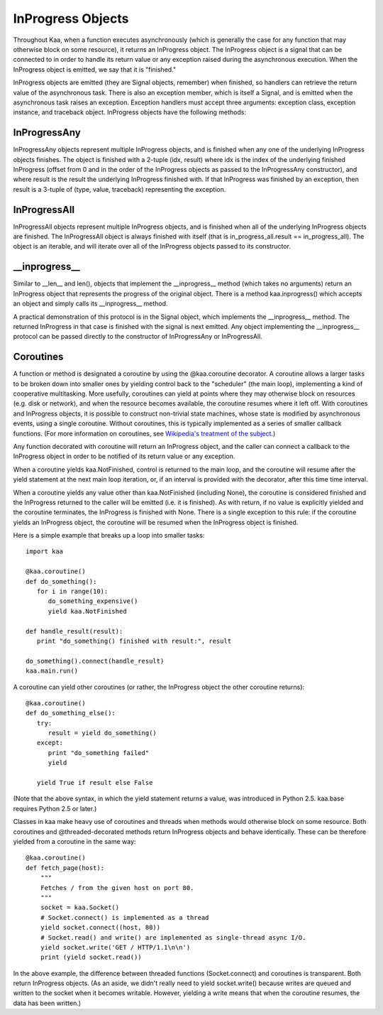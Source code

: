 InProgress Objects
==================

Throughout Kaa, when a function executes asynchronously (which is generally the
case for any function that may otherwise block on some resource), it returns an
InProgress object. The InProgress object is a signal that can be connected to
in order to handle its return value or any exception raised during the
asynchronous execution. When the InProgress object is emitted, we say that it
is "finished."

InProgress objects are emitted (they are Signal objects, remember)
when finished, so handlers can retrieve the return value of the
asynchronous task. There is also an exception member, which is itself
a Signal, and is emitted when the asynchronous task raises an
exception. Exception handlers must accept three arguments: exception
class, exception instance, and traceback object. InProgress objects
have the following methods:

.. kaaclass:: kaa.InProgress

   .. automethods::
      :remove: Progress

      .. method:: connect(callback, \*args, \*\*kwargs)

         connects a callback to be invoked when the InProgress has
         returned normally (no exception raised)

   .. autoproperties::
   .. autosignals::



InProgressAny
-------------

InProgressAny objects represent multiple InProgress objects, and is
finished when any one of the underlying InProgress objects
finishes. The object is finished with a 2-tuple (idx, result) where
idx is the index of the underlying finished InProgress (offset from 0
and in the order of the InProgress objects as passed to the
InProgressAny constructor), and where result is the result the
underlying InProgress finished with. If that InProgress was finished
by an exception, then result is a 3-tuple of (type, value, traceback)
representing the exception.

InProgressAll
-------------

InProgressAll objects represent multiple InProgress objects, and is
finished when all of the underlying InProgress objects are
finished. The InProgressAll object is always finished with itself
(that is in_progress_all.result == in_progress_all). The object is an
iterable, and will iterate over all of the InProgress objects passed
to its constructor.

__inprogress__
--------------

Similar to __len__ and len(), objects that implement the
__inprogress__ method (which takes no arguments) return an InProgress
object that represents the progress of the original object. There is a
method kaa.inprogress() which accepts an object and simply calls its
__inprogress__ method.

A practical demonstration of this protocol is in the Signal object,
which implements the __inprogress__ method. The returned InProgress in
that case is finished with the signal is next emitted. Any object
implementing the __inprogress__ protocol can be passed directly to the
constructor of InProgressAny or InProgressAll.

Coroutines
----------

A function or method is designated a coroutine by using the @kaa.coroutine
decorator.  A coroutine allows a larger tasks to be broken down into smaller
ones by yielding control back to the "scheduler" (the main loop), implementing
a kind of cooperative multitasking.  More usefully, coroutines can yield at
points where they may otherwise block on resources (e.g. disk or network), and
when the resource becomes available, the coroutine resumes where it left off.
With coroutines and InProgress objects, it is possible to construct non-trivial
state machines, whose state is modified by asynchronous events, using a single
coroutine.  Without coroutines, this is typically implemented as a series of
smaller callback functions.  (For more information on coroutines, see
`Wikipedia's treatment of the subject
<http://en.wikipedia.org/wiki/Coroutine>`_.)

Any function decorated with coroutine will return an InProgress object, and the
caller can connect a callback to the InProgress object in order to be notified
of its return value or any exception.

When a coroutine yields kaa.NotFinished, control is returned to the
main loop, and the coroutine will resume after the yield statement
at the next main loop iteration, or, if an interval is provided with the
decorator, after this time time interval.

When a coroutine yields any value other than kaa.NotFinished (including None),
the coroutine is considered finished and the InProgress returned to the caller
will be emitted (i.e. it is finished). As with return, if no value is
explicitly yielded and the coroutine terminates, the InProgress is finished
with None.  There is a single exception to this rule: if the coroutine yields
an InProgress object, the coroutine will be resumed when the InProgress object
is finished.

Here is a simple example that breaks up a loop into smaller tasks::

    import kaa

    @kaa.coroutine()
    def do_something():
       for i in range(10):
          do_something_expensive()
          yield kaa.NotFinished

    def handle_result(result):
       print "do_something() finished with result:", result

    do_something().connect(handle_result)
    kaa.main.run()

A coroutine can yield other coroutines (or rather, the InProgress
object the other coroutine returns)::

    @kaa.coroutine()
    def do_something_else():
       try:
          result = yield do_something()
       except:
          print "do_something failed"
          yield

       yield True if result else False

(Note that the above syntax, in which the yield statement returns a value,
was introduced in Python 2.5.  kaa.base requires Python 2.5 or later.)

Classes in kaa make heavy use of coroutines and threads when methods would
otherwise block on some resource.  Both coroutines and @threaded-decorated
methods return InProgress objects and behave identically.  These can be
therefore yielded from a coroutine in the same way::

    @kaa.coroutine()
    def fetch_page(host):
        """
        Fetches / from the given host on port 80.
        """
        socket = kaa.Socket()
        # Socket.connect() is implemented as a thread
        yield socket.connect((host, 80))
        # Socket.read() and write() are implemented as single-thread async I/O.
        yield socket.write('GET / HTTP/1.1\n\n')
        print (yield socket.read())

In the above example, the difference between threaded functions
(Socket.connect) and coroutines is transparent.  Both return InProgress
objects. (As an aside, we didn't really need to yield socket.write() because
writes are queued and written to the socket when it becomes writable.  However,
yielding a write means that when the coroutine resumes, the data has been
written.)
